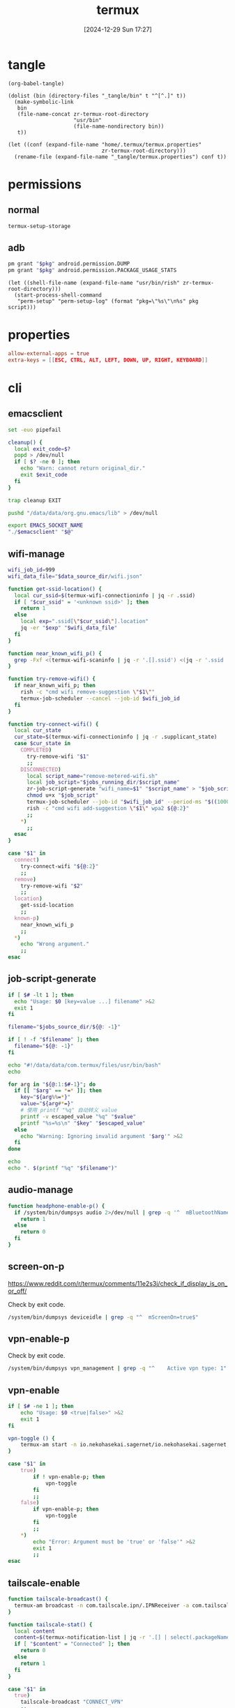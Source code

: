#+title:      termux
#+date:       [2024-12-29 Sun 17:27]
#+filetags:   :android:
#+identifier: 20241229T172716

* tangle
#+begin_src elisp
(org-babel-tangle)

(dolist (bin (directory-files "_tangle/bin" t "^[^.]" t))
  (make-symbolic-link
   bin
   (file-name-concat zr-termux-root-directory
                     "usr/bin"
                     (file-name-nondirectory bin))
   t))

(let ((conf (expand-file-name "home/.termux/termux.properties"
                              zr-termux-root-directory)))
  (rename-file (expand-file-name "_tangle/termux.properties") conf t))
#+end_src

* permissions

** normal
#+begin_src sh
termux-setup-storage
#+end_src

** adb
#+name: grant-perm
#+begin_src sh :eval no
pm grant "$pkg" android.permission.DUMP
pm grant "$pkg" android.permission.PACKAGE_USAGE_STATS
#+end_src

#+name: perm-setup
#+begin_src elisp :var pkg="com.termux" script=grant-perm[]
(let ((shell-file-name (expand-file-name "usr/bin/rish" zr-termux-root-directory)))
  (start-process-shell-command
   "perm-setup" "perm-setup-log" (format "pkg=\"%s\"\n%s" pkg script)))
#+end_src

* properties
:PROPERTIES:
:CUSTOM_ID: 3bb71465-c2e2-4dc1-8987-6997f6d6f9a6
:END:
#+begin_src conf :mkdirp t :tangle (zr-org-by-tangle-dir "termux.properties")
allow-external-apps = true
extra-keys = [[ESC, CTRL, ALT, LEFT, DOWN, UP, RIGHT, KEYBOARD]]
#+end_src

* cli
:PROPERTIES:
:header-args:sh: :shebang "#!/data/data/com.termux/files/usr/bin/env bash" :mkdirp t
:tangle-dir: _tangle/bin
:END:

** emacsclient
:PROPERTIES:
:CUSTOM_ID: 4bf09652-8c4c-44ad-96bf-7335f0efe5b5
:END:
#+begin_src sh :tangle (zr-org-by-tangle-dir "emacsclient") :var EMACS_SOCKET_NAME=(expand-file-name server-name server-socket-dir) emacsclient=(symbol-value 'emacsclient-program-name)
set -euo pipefail

cleanup() {
  local exit_code=$?
  popd > /dev/null
  if [ $? -ne 0 ]; then
    echo "Warn: cannot return original_dir."
    exit $exit_code
  fi
}

trap cleanup EXIT

pushd "/data/data/org.gnu.emacs/lib" > /dev/null

export EMACS_SOCKET_NAME
"./$emacsclient" "$@"
#+end_src


** wifi-manage
:PROPERTIES:
:CUSTOM_ID: 34639262-73f0-4ab5-bfda-f1567abe017f
:END:
#+header: :var jobs_running_dir=(expand-file-name "home/running_jobs" zr-termux-root-directory)
#+header: :var data_source_dir=(expand-file-name "_tangle/data")
#+begin_src sh :tangle (zr-org-by-tangle-dir "zr-wifi-manage")
wifi_job_id=999
wifi_data_file="$data_source_dir/wifi.json"

function get-ssid-location() {
  local cur_ssid=$(termux-wifi-connectioninfo | jq -r .ssid)
  if [ "$cur_ssid" = '<unknown ssid>' ]; then
    return 1
  else
    local exp=".ssid[\"$cur_ssid\"].location"
    jq -er "$exp" "$wifi_data_file"
  fi
}

function near_known_wifi_p() {
  grep -Fxf <(termux-wifi-scaninfo | jq -r '.[].ssid') <(jq -r '.ssid | keys[]' "$wifi_data_file")
}

function try-remove-wifi() {
  if near_known_wifi_p; then
    rish -c "cmd wifi remove-suggestion \"$1\""
    termux-job-scheduler --cancel --job-id $wifi_job_id
  fi
}

function try-connect-wifi() {
  local cur_state
  cur_state=$(termux-wifi-connectioninfo | jq -r .supplicant_state)
  case $cur_state in
    COMPLETED)
      try-remove-wifi "$1"
      ;;
    DISCONNECTED)
      local script_name="remove-metered-wifi.sh"
      local job_script="$jobs_running_dir/$script_name"
      zr-job-script-generate "wifi_name=$1" "$script_name" > "$job_script"
      chmod u+x "$job_script"
      termux-job-scheduler --job-id "$wifi_job_id" --period-ms "$((1000 * 60 * 15))" --battery-not-low 0 -s "$job_script"
      rish -c "cmd wifi add-suggestion \"$1\" wpa2 ${@:2}"
      ;;
    *)
      ;;
  esac
}

case "$1" in
  connect)
    try-connect-wifi "${@:2}"
    ;;
  remove)
    try-remove-wifi "$2"
    ;;
  location)
    get-ssid-location
    ;;
  known-p)
    near_known_wifi_p
    ;;
  *)
    echo "Wrong argument."
    ;;
esac
#+end_src

** job-script-generate
:PROPERTIES:
:CUSTOM_ID: ee0414ff-ad03-462c-bec9-5136f8b8a093
:END:
#+header: :var jobs_source_dir=(expand-file-name "_tangle/jobs")
#+begin_src sh :tangle (zr-org-by-tangle-dir "zr-job-script-generate")
if [ $# -lt 1 ]; then
  echo "Usage: $0 [key=value ...] filename" >&2
  exit 1
fi

filename="$jobs_source_dir/${@: -1}"

if [ ! -f "$filename" ]; then
  filename="${@: -1}"
fi

echo "#!/data/data/com.termux/files/usr/bin/bash"
echo

for arg in "${@:1:$#-1}"; do
  if [[ "$arg" == *=* ]]; then
    key="${arg%%=*}"
    value="${arg#*=}"
    # 使用 printf "%q" 自动转义 value
    printf -v escaped_value "%q" "$value"
    printf "%s=%s\n" "$key" "$escaped_value"
  else
    echo "Warning: Ignoring invalid argument '$arg'" >&2
  fi
done

echo
echo ". $(printf "%q" "$filename")"
#+end_src

** audio-manage
#+begin_src sh
function headphone-enable-p() {
  if /system/bin/dumpsys audio 2>/dev/null | grep -q '^  mBluetoothName=null$'; then
    return 1
  else
    return 0
  fi
}
#+end_src

** screen-on-p
:PROPERTIES:
:CUSTOM_ID: 8197aa92-1e58-4ca9-a15b-37e0e981d45a
:END:
https://www.reddit.com/r/termux/comments/11e2s3j/check_if_display_is_on_or_off/

Check by exit code.
#+begin_src sh :tangle (zr-org-by-tangle-dir "screen-on-p")
/system/bin/dumpsys deviceidle | grep -q "^  mScreenOn=true$"
#+end_src

** vpn-enable-p
:PROPERTIES:
:CUSTOM_ID: 19918dc2-5be8-42f4-ac59-c22e28d92fe9
:END:

Check by exit code.
#+begin_src sh :tangle (zr-org-by-tangle-dir "vpn-enable-p")
/system/bin/dumpsys vpn_management | grep -q "^    Active vpn type: 1"
#+end_src

** vpn-enable
:PROPERTIES:
:CUSTOM_ID: c62bd644-4645-402b-b530-a17e9042c68a
:END:
#+begin_src sh :tangle (zr-org-by-tangle-dir "vpn-enable")
if [ $# -ne 1 ]; then
    echo "Usage: $0 <true|false>" >&2
    exit 1
fi

vpn-toggle () {
    termux-am start -n io.nekohasekai.sagernet/io.nekohasekai.sagernet.QuickToggleShortcut >/dev/null 2>&1
}

case "$1" in
    true)
        if ! vpn-enable-p; then
            vpn-toggle
        fi
        ;;
    false)
        if vpn-enable-p; then
            vpn-toggle
        fi
        ;;
    *)
        echo "Error: Argument must be 'true' or 'false'" >&2
        exit 1
        ;;
esac
#+end_src

** tailscale-enable
:PROPERTIES:
:CUSTOM_ID: 2fa215c1-0152-4103-9817-f000fd990a68
:END:
#+begin_src sh :tangle (zr-org-by-tangle-dir "zr-tailscale-enable")
function tailscale-broadcast() {
  termux-am broadcast -n com.tailscale.ipn/.IPNReceiver -a com.tailscale.ipn.$1
}

function tailscale-stat() {
  local content
  content=$(termux-notification-list | jq -r '.[] | select(.packageName == "com.tailscale.ipn") | .content')
  if [ "$content" = "Connected" ]; then
    return 0
  else
    return 1
  fi
}

case "$1" in
  true)
    tailscale-broadcast "CONNECT_VPN"
    ;;
  false)
    tailscale-broadcast "DISCONNECT_VPN"
    ;;
  stat)
    tailscale-stat
    ;;
  toggle)
    if tailscale-stat; then
      action="DISCONNECT_VPN"
    else
      action="CONNECT_VPN"
    fi
    tailscale-broadcast $action
    ;;
  *)
    echo "Wrong argument."
    ;;
esac
#+end_src

** wifi-enable
:PROPERTIES:
:CUSTOM_ID: de7b47e1-bdb2-4b46-a64a-f84121416c14
:END:
#+begin_src sh :tangle (zr-org-by-tangle-dir "wifi-enable")
if [ "$1" = 'true' ]; then
    rish -c 'svc wifi enable'
else
    termux-wifi-enable $*
fi
#+end_src

** mobile-enable
:PROPERTIES:
:CUSTOM_ID: 6a1151db-438b-41d2-84c0-77c1273b6be5
:END:
#+begin_src sh :tangle (zr-org-by-tangle-dir "mobile-enable")
if [ $# -ne 1 ]; then
    echo "Usage: $0 <true|false>" >&2
    exit 1
fi

case "$1" in
    true)
        rish -c 'svc data enable'
        ;;
    false)
        rish -c 'svc data disable'
        ;;
    *)
        echo "Error: Argument must be 'true' or 'false'" >&2
        exit 1
        ;;
esac
#+end_src

** wifi-mobile-switch
:PROPERTIES:
:CUSTOM_ID: 52419187-e1b8-4716-a543-3f739a676bd2
:END:
#+begin_src sh :tangle (zr-org-by-tangle-dir "wifi-mobile-switch")
if termux-wifi-connectioninfo | grep -q '^  "supplicant_state": "UNINITIALIZED"$'; then
    wifi-enable true
    mobile-enable false
else
    mobile-enable true
    wifi-enable false
fi
#+end_src

** recent-apps
:PROPERTIES:
:CUSTOM_ID: 12768000-6d66-47cd-b2a4-b2694e9c485d
:END:
#+begin_src sh :tangle (zr-org-by-tangle-dir "recent-apps")
/system/bin/dumpsys activity recents | awk -F '[ :}]' '/^  \* Recent #[[:digit:]]+:.+type=standard A=/{print $11}'
#+end_src

** kill-latest-app
:PROPERTIES:
:CUSTOM_ID: bb284853-b6aa-4e30-abe0-f0f187924df3
:END:
#+begin_src sh :tangle (zr-org-by-tangle-dir "kill-latest-app")
app=$(echo "$(recent-apps)" | head -1)

termux-toast "Killing ${app}"

rish -c "am stop-app '${app}'"
#+end_src

** feedme-fetch-and-run
:PROPERTIES:
:CUSTOM_ID: 8204b57e-cf95-4e2d-9444-e2452f9bd859
:END:
#+begin_src sh :tangle (zr-org-by-tangle-dir "feedme-fetch-and-run")
function run-feedme() {
  termux-am start com.seazon.feedme
}

if zr-tailscale-enable stat; then
  run-feedme
else
  zr-tailscale-enable true
  run-feedme
fi
#+end_src
